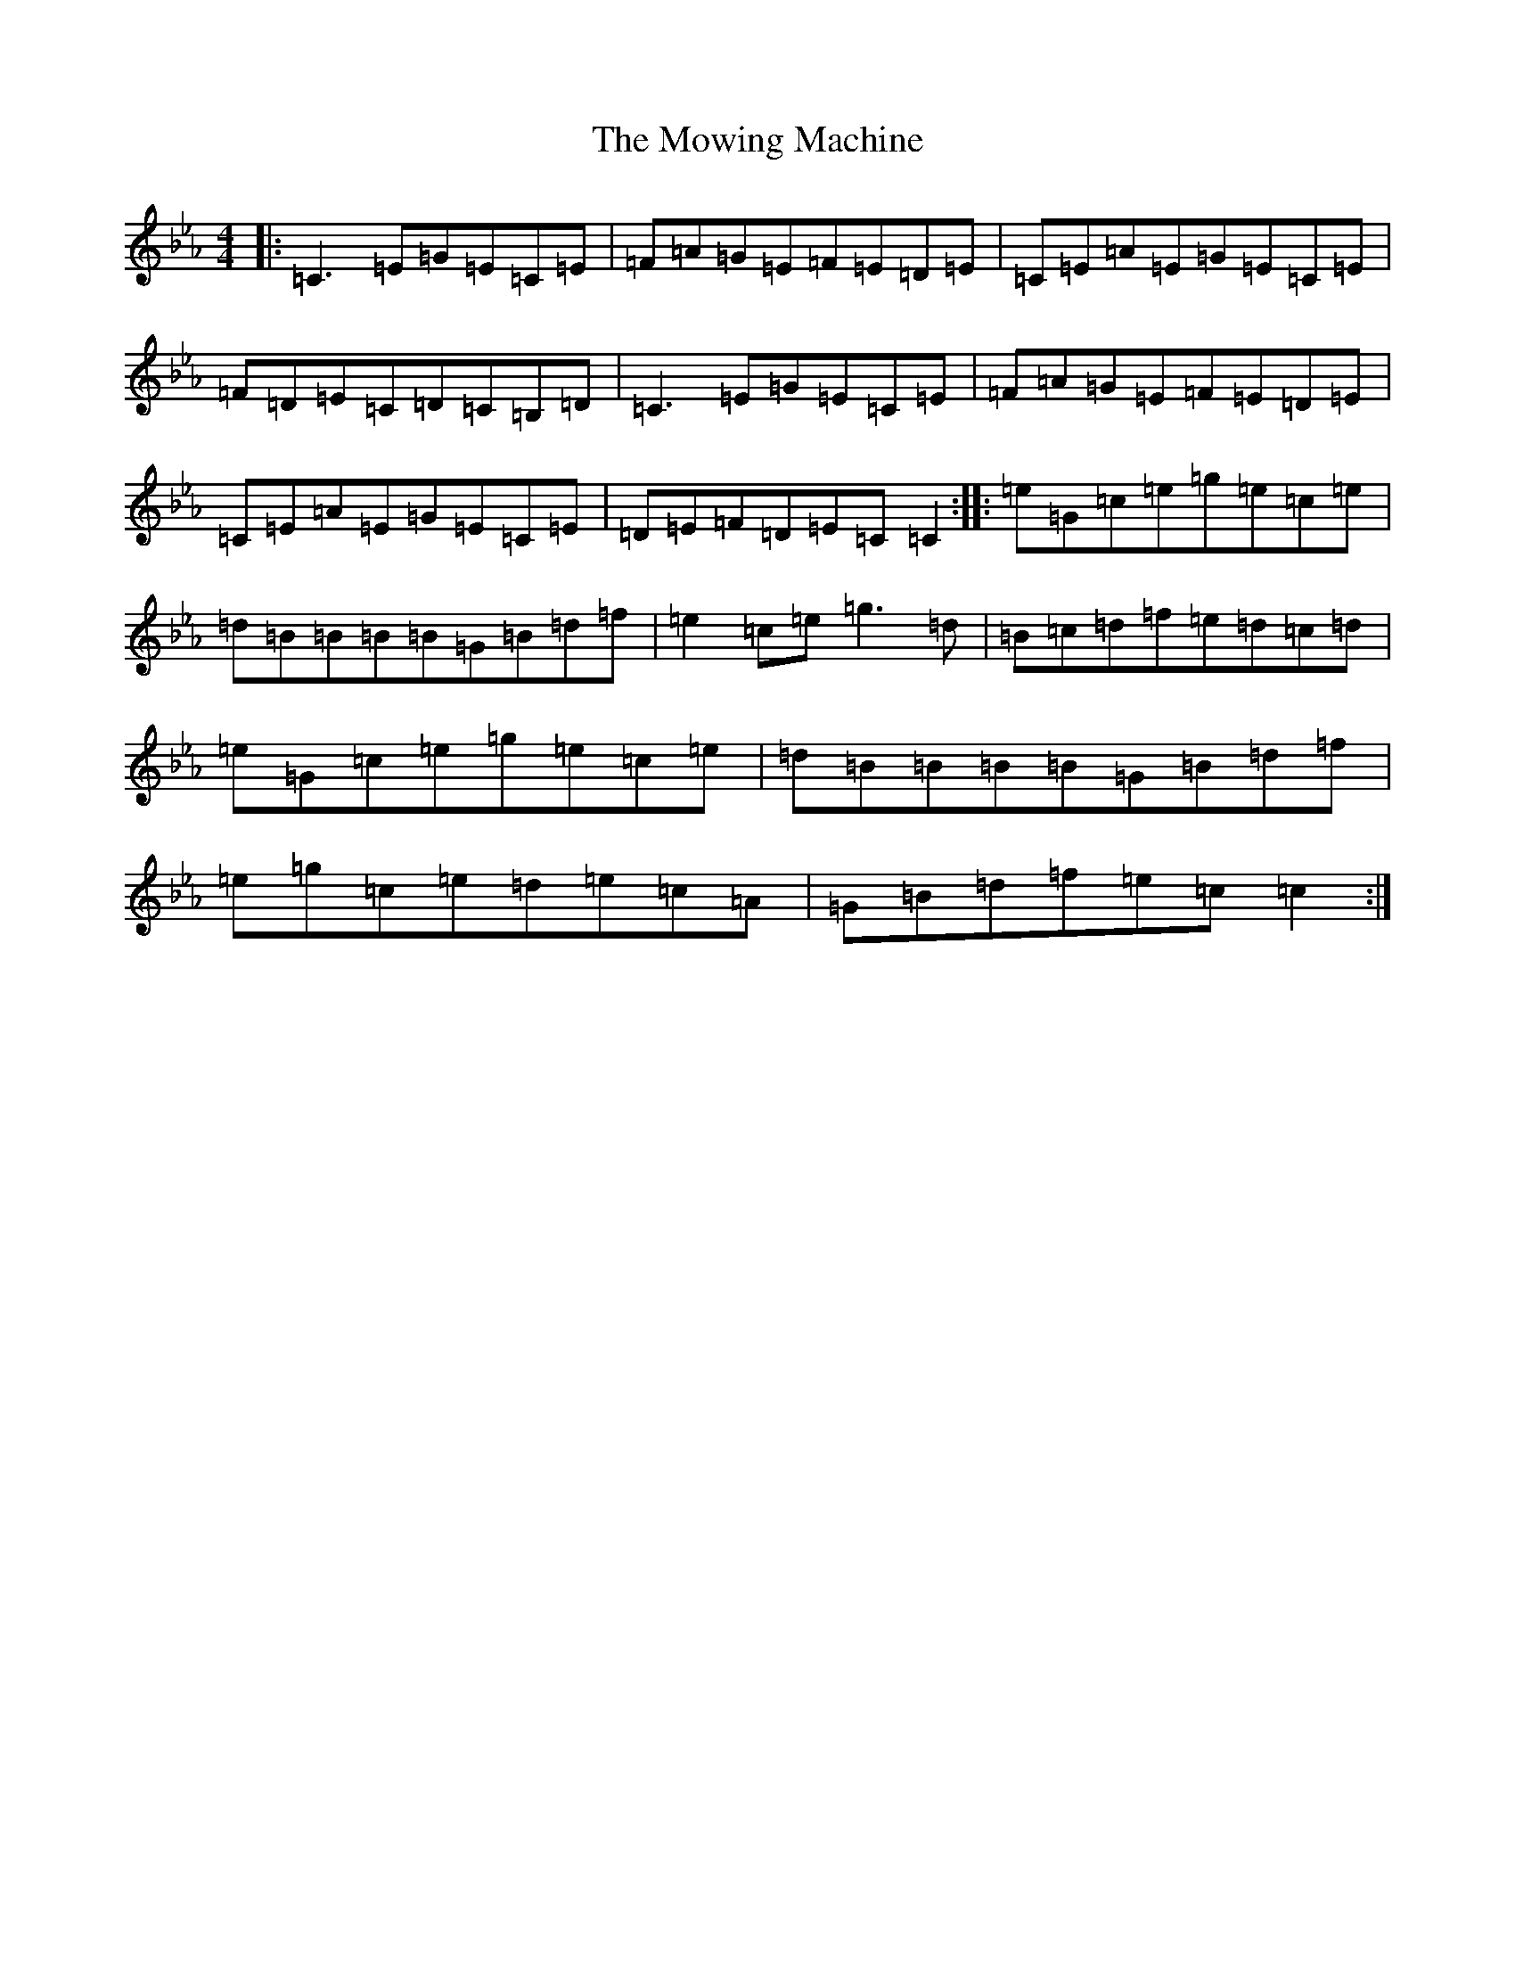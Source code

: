 X: 202
T: Mowing Machine, The
S: https://thesession.org/tunes/11111#setting11111
Z: E minor
R: reel
M:4/4
L:1/8
K: C minor
|:=C3=E=G=E=C=E|=F=A=G=E=F=E=D=E|=C=E=A=E=G=E=C=E|=F=D=E=C=D=C=B,=D|=C3=E=G=E=C=E|=F=A=G=E=F=E=D=E|=C=E=A=E=G=E=C=E|=D=E=F=D=E=C=C2:||:=e=G=c=e=g=e=c=e|=d=B=B=B=B=G=B=d=f|=e2=c=e=g3=d|=B=c=d=f=e=d=c=d|=e=G=c=e=g=e=c=e|=d=B=B=B=B=G=B=d=f|=e=g=c=e=d=e=c=A|=G=B=d=f=e=c=c2:|